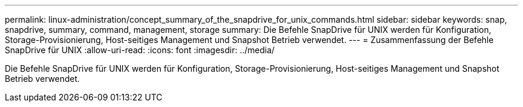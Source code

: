---
permalink: linux-administration/concept_summary_of_the_snapdrive_for_unix_commands.html 
sidebar: sidebar 
keywords: snap, snapdrive, summary, command, management, storage 
summary: Die Befehle SnapDrive für UNIX werden für Konfiguration, Storage-Provisionierung, Host-seitiges Management und Snapshot Betrieb verwendet. 
---
= Zusammenfassung der Befehle SnapDrive für UNIX
:allow-uri-read: 
:icons: font
:imagesdir: ../media/


[role="lead"]
Die Befehle SnapDrive für UNIX werden für Konfiguration, Storage-Provisionierung, Host-seitiges Management und Snapshot Betrieb verwendet.

